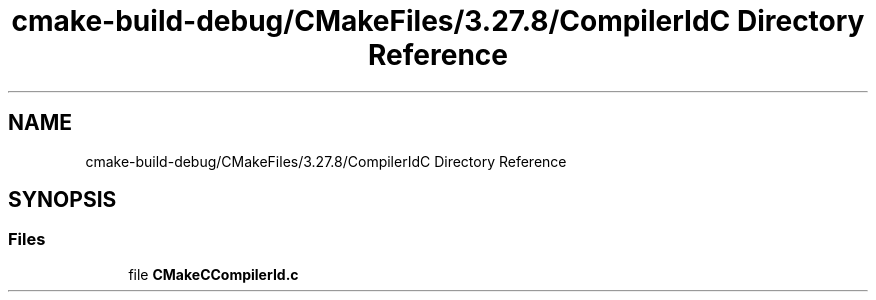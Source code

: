 .TH "cmake-build-debug/CMakeFiles/3.27.8/CompilerIdC Directory Reference" 3 "Version 0.1" "Hummingbird sql" \" -*- nroff -*-
.ad l
.nh
.SH NAME
cmake-build-debug/CMakeFiles/3.27.8/CompilerIdC Directory Reference
.SH SYNOPSIS
.br
.PP
.SS "Files"

.in +1c
.ti -1c
.RI "file \fBCMakeCCompilerId\&.c\fP"
.br
.in -1c
